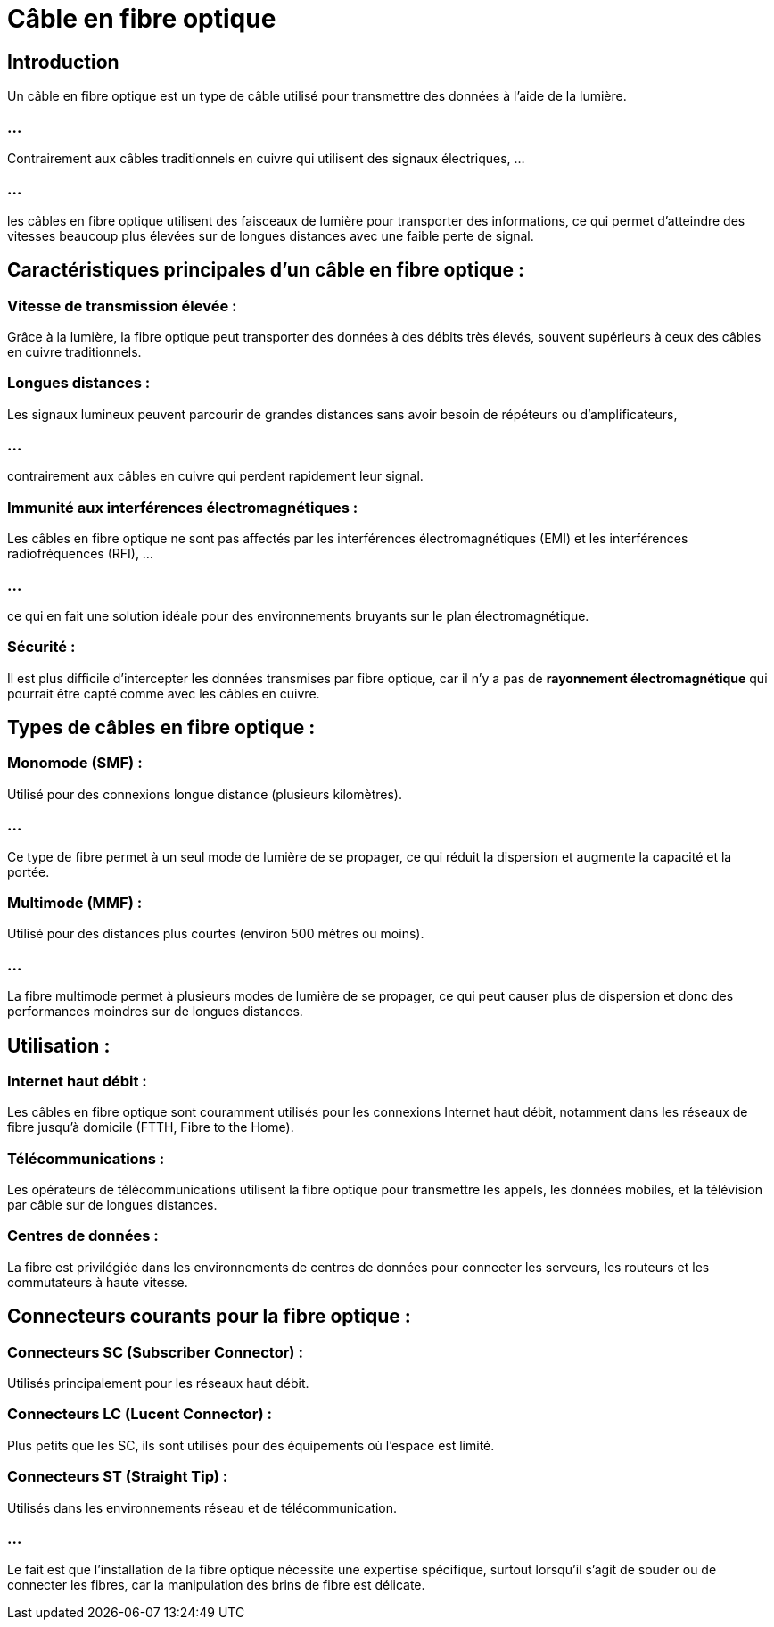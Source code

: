 = Câble en fibre optique
:revealjs_theme: beige
:source-highlighter: highlight.js
:icons: font

== Introduction

Un câble en fibre optique est un type de câble utilisé pour transmettre des données à l'aide de la lumière. 

=== ...

Contrairement aux câbles traditionnels en cuivre qui utilisent des signaux électriques, ... 

=== ...

les câbles en fibre optique utilisent des faisceaux de lumière pour transporter des informations, ce qui permet d'atteindre des vitesses beaucoup plus élevées sur de longues distances avec une faible perte de signal.

== Caractéristiques principales d'un câble en fibre optique :

=== Vitesse de transmission élevée : 

Grâce à la lumière, la fibre optique peut transporter des données à des débits très élevés, souvent supérieurs à ceux des câbles en cuivre traditionnels.

=== Longues distances : 

Les signaux lumineux peuvent parcourir de grandes distances sans avoir besoin de répéteurs ou d'amplificateurs, 

=== ...

contrairement aux câbles en cuivre qui perdent rapidement leur signal.

=== Immunité aux interférences électromagnétiques : 

Les câbles en fibre optique ne sont pas affectés par les interférences électromagnétiques (EMI) et les interférences radiofréquences (RFI), ...

=== ...

ce qui en fait une solution idéale pour des environnements bruyants sur le plan électromagnétique.

=== Sécurité : 

Il est plus difficile d'intercepter les données transmises par fibre optique, car il n'y a pas de **rayonnement électromagnétique** qui pourrait être capté comme avec les câbles en cuivre.

== Types de câbles en fibre optique :


=== Monomode (SMF) : 

Utilisé pour des connexions longue distance (plusieurs kilomètres). 

=== ...

Ce type de fibre permet à un seul mode de lumière de se propager, ce qui réduit la dispersion et augmente la capacité et la portée.

=== Multimode (MMF) : 

Utilisé pour des distances plus courtes (environ 500 mètres ou moins). 

=== ...

La fibre multimode permet à plusieurs modes de lumière de se propager, ce qui peut causer plus de dispersion et donc des performances moindres sur de longues distances.

== Utilisation :

=== Internet haut débit : 

Les câbles en fibre optique sont couramment utilisés pour les connexions Internet haut débit, notamment dans les réseaux de fibre jusqu'à domicile (FTTH, Fibre to the Home).

=== Télécommunications : 

Les opérateurs de télécommunications utilisent la fibre optique pour transmettre les appels, les données mobiles, et la télévision par câble sur de longues distances.

=== Centres de données : 

La fibre est privilégiée dans les environnements de centres de données pour connecter les serveurs, les routeurs et les commutateurs à haute vitesse.

== Connecteurs courants pour la fibre optique :

=== Connecteurs SC (Subscriber Connector) : 

Utilisés principalement pour les réseaux haut débit.

=== Connecteurs LC (Lucent Connector) : 

Plus petits que les SC, ils sont utilisés pour des équipements où l'espace est limité.

=== Connecteurs ST (Straight Tip) :

Utilisés dans les environnements réseau et de télécommunication.

=== ...

Le fait est que l'installation de la fibre optique nécessite une expertise spécifique, surtout lorsqu'il s'agit de souder ou de connecter les fibres, car la manipulation des brins de fibre est délicate.






